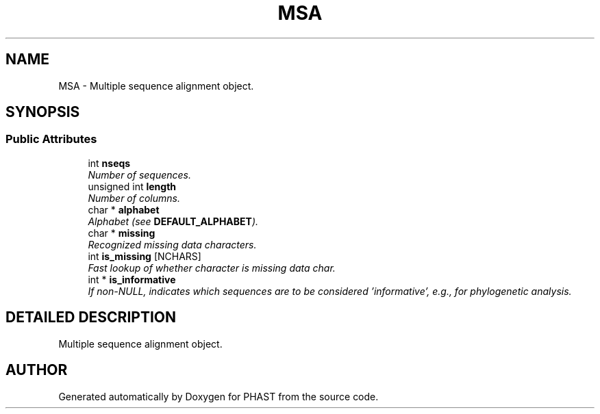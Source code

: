 .TH "MSA" 3 "24 Jun 2005" "PHAST" \" -*- nroff -*-
.ad l
.nh
.SH NAME
MSA \- Multiple sequence alignment object. 
.SH SYNOPSIS
.br
.PP
.SS "Public Attributes"

.in +1c
.ti -1c
.RI "int \fBnseqs\fP"
.br
.RI "\fINumber of sequences.\fP"
.ti -1c
.RI "unsigned int \fBlength\fP"
.br
.RI "\fINumber of columns.\fP"
.ti -1c
.RI "char * \fBalphabet\fP"
.br
.RI "\fIAlphabet (see \fBDEFAULT_ALPHABET\fP).\fP"
.ti -1c
.RI "char * \fBmissing\fP"
.br
.RI "\fIRecognized missing data characters.\fP"
.ti -1c
.RI "int \fBis_missing\fP [NCHARS]"
.br
.RI "\fIFast lookup of whether character is missing data char.\fP"
.ti -1c
.RI "int * \fBis_informative\fP"
.br
.RI "\fIIf non-NULL, indicates which sequences are to be considered 'informative', e.g., for phylogenetic analysis.\fP"
.in -1c
.SH "DETAILED DESCRIPTION"
.PP 
Multiple sequence alignment object.
.PP


.SH "AUTHOR"
.PP 
Generated automatically by Doxygen for PHAST from the source code.
